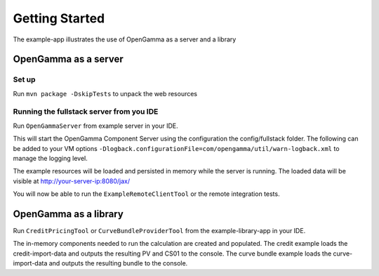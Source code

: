 ===============
Getting Started
===============

The example-app illustrates the use of OpenGamma as a server and a library

OpenGamma as a server
=====================

Set up
------

Run ``mvn package -DskipTests`` to unpack the web resources

Running the fullstack server from you IDE
-----------------------------------------

Run ``OpenGammaServer`` from example server in your IDE.

This will start the OpenGamma Component Server using the configuration the config/fullstack folder.
The following can be added to your VM options ``-Dlogback.configurationFile=com/opengamma/util/warn-logback.xml`` to manage the logging level.

The example resources will be loaded and persisted in memory while the server is running.
The loaded data will be visible at http://your-server-ip:8080/jax/

You will now be able to run the ``ExampleRemoteClientTool`` or the remote integration tests.

OpenGamma as a library
======================

Run ``CreditPricingTool`` or ``CurveBundleProviderTool`` from the example-library-app in your IDE.

The in-memory components needed to run the calculation are created and populated.
The credit example loads the credit-import-data and outputs the resulting PV and CS01 to the console.
The curve bundle example loads the curve-import-data and outputs the resulting bundle to the console.
